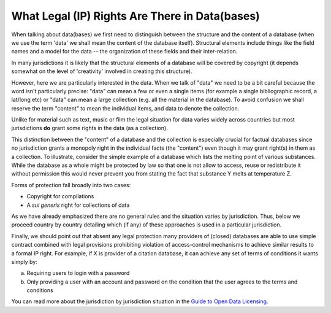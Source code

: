 ===============================================
What Legal (IP) Rights Are There in Data(bases)
===============================================

When talking about data(bases) we first need to distinguish between the structure and the content of a database (when we use the term 'data' we shall mean the content of the database itself). Structural elements include things like the field names and a model for the data -- the organization of these fields and their inter-relation.

In many jurisdictions it is likely that the structural elements of a database will be covered by copyright (it depends somewhat on the level of 'creativity' involved in creating this structure).

However, here we are particularly interested in the data. When we talk of "data" we need to be a bit careful because the word isn't particularly precise: "data" can mean a few or even a single items (for example a single bibliographic record, a lat/long etc) or "data" can mean a large collection (e.g. all the material in the database). To avoid confusion we shall reserve the term "content" to mean the individual items, and data to denote the collection.

Unlike for material such as text, music or film the legal situation for data varies widely across countries but most jurisdictions **do** grant some rights in the data (as a collection).

This distinction between the "content" of a database and the collection is especially crucial for factual databases since no jurisdiction grants a monopoly right in the individual facts (the "content") even though it may grant right(s) in them as a collection. To illustrate, consider the simple example of a database which lists the melting point of various substances. While the database as a whole might be protected by law so that one is not allow to access, reuse or redistribute it without permission this would never prevent you from stating the fact that substance Y melts at temperature Z.

Forms of protection fall broadly into two cases:

* Copyright for compilations
* A *sui generis* right for collections of data

As we have already emphasized there are no general rules and the situation varies by jurisdiction. Thus, below we proceed country by country detailing which (if any) of these approaches is used in a particular jurisdiction.

Finally, we should point out that absent any legal protection many providers of (closed) databases are able to use simple contract combined with legal provisions prohibiting violation of access-control mechanisms to achieve similar results to a formal IP right. For example, if X is provider of a citation database, it can achieve any set of terms of conditions it wants simply by:

(a) Requiring users to login with a password
(b) Only providing a user with an account and password on the condition that the user agrees to the terms and conditions

You can read more about the jurisdiction by jurisdiction situation in the `Guide to Open Data Licensing`_.

.. _Guide to Open Data Licensing: http://opendefinition.org/guide/data/

